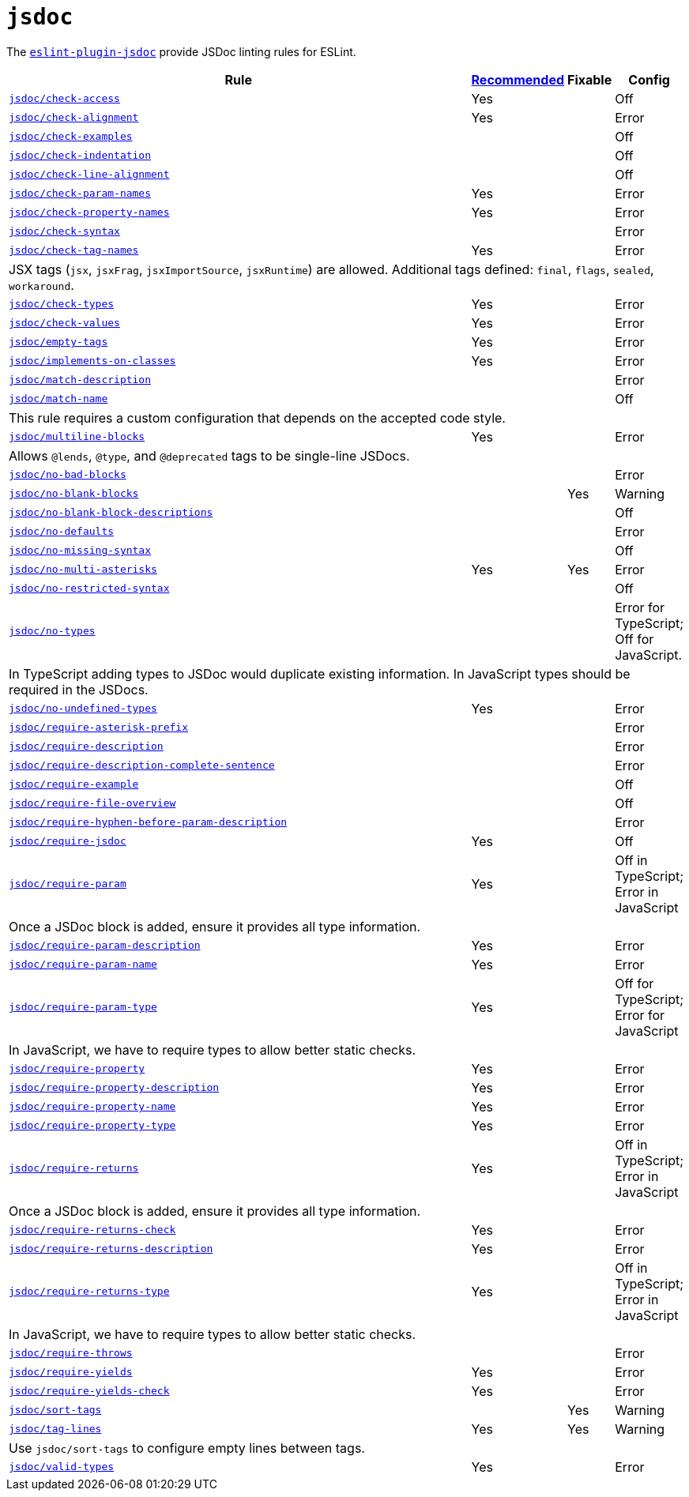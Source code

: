 = `jsdoc`
:eslint-jsdoc-rules: https://github.com/gajus/eslint-plugin-jsdoc/blob/main/docs/rules

The `link:{eslint-jsdoc-rules}[eslint-plugin-jsdoc]` provide JSDoc linting rules for ESLint.


[cols="~,1,1,1"]
|===
| Rule | {eslint-jsdoc-rules}/blob/master/src/index.js[Recommended] | Fixable | Config

| `link:{eslint-jsdoc-rules}/check-access.md[jsdoc/check-access]`
| Yes
|
| Off

| `link:{eslint-jsdoc-rules}/check-alignment.md[jsdoc/check-alignment]`
| Yes
|
| Error

| `link:{eslint-jsdoc-rules}/check-examples.md[jsdoc/check-examples]`
|
|
| Off

| `link:{eslint-jsdoc-rules}/check-indentation.md[jsdoc/check-indentation]`
|
|
| Off

| `link:{eslint-jsdoc-rules}/check-line-alignment.md[jsdoc/check-line-alignment]`
|
|
| Off

| `link:{eslint-jsdoc-rules}/check-param-names.md[jsdoc/check-param-names]`
| Yes
|
| Error

| `link:{eslint-jsdoc-rules}/check-property-names.md[jsdoc/check-property-names]`
| Yes
|
| Error

| `link:{eslint-jsdoc-rules}/check-syntax.md[jsdoc/check-syntax]`
|
|
| Error

| `link:{eslint-jsdoc-rules}/check-tag-names.md[jsdoc/check-tag-names]`
| Yes
|
| Error
4+| JSX tags (`jsx`, `jsxFrag`, `jsxImportSource`, `jsxRuntime`) are allowed.
Additional tags defined: `final`, `flags`, `sealed`, `workaround`.

| `link:{eslint-jsdoc-rules}/check-types.md[jsdoc/check-types]`
| Yes
|
| Error

| `link:{eslint-jsdoc-rules}/check-values.md[jsdoc/check-values]`
| Yes
|
| Error

| `link:{eslint-jsdoc-rules}/empty-tags.md[jsdoc/empty-tags]`
| Yes
|
| Error

| `link:{eslint-jsdoc-rules}/implements-on-classes.md[jsdoc/implements-on-classes]`
| Yes
|
| Error

| `link:{eslint-jsdoc-rules}/match-description.md[jsdoc/match-description]`
|
|
| Error

| `link:{eslint-jsdoc-rules}/match-name.md[jsdoc/match-name]`
|
|
| Off
4+| This rule requires a custom configuration that depends on the accepted code style.

| `link:{eslint-jsdoc-rules}/multiline-blocks.md[jsdoc/multiline-blocks]`
| Yes
|
| Error
4+| Allows `@lends`, `@type`, and `@deprecated` tags to be single-line JSDocs.

| `link:{eslint-jsdoc-rules}/no-bad-blocks.md[jsdoc/no-bad-blocks]`
|
|
| Error

| `link:{eslint-jsdoc-rules}/no-blank-blocks.md[jsdoc/no-blank-blocks]`
|
| Yes
| Warning

| `link:{eslint-jsdoc-rules}/no-blank-block-descriptions.md[jsdoc/no-blank-block-descriptions]`
|
|
| Off

| `link:{eslint-jsdoc-rules}/no-defaults.md[jsdoc/no-defaults]`
|
|
| Error

| `link:{eslint-jsdoc-rules}//eslint-plugin-jsdoc-rules-no-missing-syntax.md[jsdoc/no-missing-syntax]`
|
|
| Off

| `link:{eslint-jsdoc-rules}/no-multi-asterisks.md[jsdoc/no-multi-asterisks]`
| Yes
| Yes
| Error

| `link:{eslint-jsdoc-rules}//eslint-plugin-jsdoc-rules-no-restricted-syntax.md[jsdoc/no-restricted-syntax]`
|
|
| Off

| `link:{eslint-jsdoc-rules}/no-types.md[jsdoc/no-types]`
|
|
| Error for TypeScript; Off for JavaScript.
4+| In TypeScript adding types to JSDoc would duplicate existing information.
In JavaScript types should be required in the JSDocs.

| `link:{eslint-jsdoc-rules}/no-undefined-types.md[jsdoc/no-undefined-types]`
| Yes
|
| Error

| `link:{eslint-jsdoc-rules}/require-asterisk-prefix.md[jsdoc/require-asterisk-prefix]`
|
|
| Error

| `link:{eslint-jsdoc-rules}/require-description.md[jsdoc/require-description]`
|
|
| Error

| `link:{eslint-jsdoc-rules}/require-description-complete-sentence.md[jsdoc/require-description-complete-sentence]`
|
|
| Error

| `link:{eslint-jsdoc-rules}/require-example.md[jsdoc/require-example]`
|
|
| Off

| `link:{eslint-jsdoc-rules}/require-file-overview.md[jsdoc/require-file-overview]`
|
|
| Off

| `link:{eslint-jsdoc-rules}/require-hyphen-before-param-description.md[jsdoc/require-hyphen-before-param-description]`
|
|
| Error

| `link:{eslint-jsdoc-rules}/require-jsdoc.md[jsdoc/require-jsdoc]`
| Yes
|
| Off

| `link:{eslint-jsdoc-rules}/require-param.md[jsdoc/require-param]`
| Yes
|
| Off in TypeScript; Error in JavaScript
4+| Once a JSDoc block is added, ensure it provides all type information.

| `link:{eslint-jsdoc-rules}/require-param-description.md[jsdoc/require-param-description]`
| Yes
|
| Error

| `link:{eslint-jsdoc-rules}/require-param-name.md[jsdoc/require-param-name]`
| Yes
|
| Error

| `link:{eslint-jsdoc-rules}/require-param-type.md[jsdoc/require-param-type]`
| Yes
|
| Off for TypeScript; Error for JavaScript
4+| In JavaScript, we have to require types to allow better static checks.

| `link:{eslint-jsdoc-rules}/require-property.md[jsdoc/require-property]`
| Yes
|
| Error

| `link:{eslint-jsdoc-rules}/require-property-description.md[jsdoc/require-property-description]`
| Yes
|
| Error

| `link:{eslint-jsdoc-rules}/require-property-name.md[jsdoc/require-property-name]`
| Yes
|
| Error

| `link:{eslint-jsdoc-rules}/require-property-type.md[jsdoc/require-property-type]`
| Yes
|
| Error

| `link:{eslint-jsdoc-rules}/require-returns.md[jsdoc/require-returns]`
| Yes
|
| Off in TypeScript; Error in JavaScript
4+| Once a JSDoc block is added, ensure it provides all type information.

| `link:{eslint-jsdoc-rules}/require-returns-check.md[jsdoc/require-returns-check]`
| Yes
|
| Error

| `link:{eslint-jsdoc-rules}/require-returns-description.md[jsdoc/require-returns-description]`
| Yes
|
| Error

| `link:{eslint-jsdoc-rules}/require-returns-type.md[jsdoc/require-returns-type]`
| Yes
|
| Off in TypeScript; Error in JavaScript
4+| In JavaScript, we have to require types to allow better static checks.

| `link:{eslint-jsdoc-rules}/require-throws.md[jsdoc/require-throws]`
|
|
| Error

| `link:{eslint-jsdoc-rules}/require-yields.md[jsdoc/require-yields]`
| Yes
|
| Error

| `link:{eslint-jsdoc-rules}/require-yields-check.md[jsdoc/require-yields-check]`
| Yes
|
| Error

| `link:{eslint-jsdoc-rules}/sort-tags.md[jsdoc/sort-tags]`
|
| Yes
| Warning

| `link:{eslint-jsdoc-rules}/tag-lines.md[jsdoc/tag-lines]`
| Yes
| Yes
| Warning
4+| Use `jsdoc/sort-tags` to configure empty lines between tags.

| `link:{eslint-jsdoc-rules}/valid-types.md[jsdoc/valid-types]`
| Yes
|
| Error

|===
